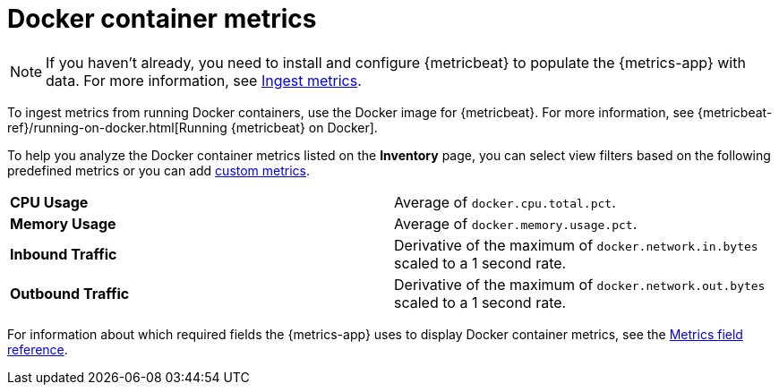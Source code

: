 [[docker-container-metrics]]
= Docker container metrics

[NOTE]
=====
If you haven't already, you need to install and configure {metricbeat} to populate
the {metrics-app} with data. For more information, see <<ingest-metrics,Ingest metrics>>.
=====

To ingest metrics from running Docker containers, use the Docker image for
{metricbeat}. For more information,
see {metricbeat-ref}/running-on-docker.html[Running {metricbeat} on Docker].

To help you analyze the Docker container metrics listed on the *Inventory* page, you can select
view filters based on the following predefined metrics or you can add <<custom-metrics,custom metrics>>.

|=== 

| *CPU Usage* | Average of `docker.cpu.total.pct`. 

| *Memory Usage* | Average of `docker.memory.usage.pct`.

| *Inbound Traffic* | Derivative of the maximum of `docker.network.in.bytes` scaled to a 1 second rate.

| *Outbound Traffic* | Derivative of the maximum of `docker.network.out.bytes` scaled to a 1 second rate.

|=== 

For information about which required fields the {metrics-app} uses to display Docker container metrics, see the
<<metrics-app-fields,Metrics field reference>>.